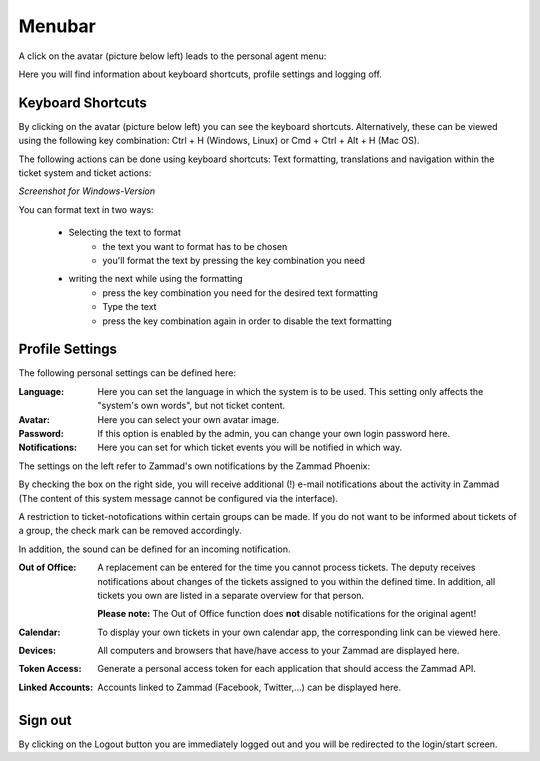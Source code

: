 Menubar
========

A click on the avatar (picture below left) leads to the personal agent menu:

.. image:: images/gettingstarted/Menubar.jpg

Here you will find information about keyboard shortcuts, profile settings and logging off.

Keyboard Shortcuts
------------------

By clicking on the avatar (picture below left) you can see the keyboard shortcuts. Alternatively, these can be viewed using the following key combination:
Ctrl + H (Windows, Linux) or Cmd + Ctrl + Alt + H (Mac OS).

The following actions can be done using keyboard shortcuts: Text formatting, translations and navigation within the ticket system and ticket actions:
 
.. image:: images/gettingstarted/keyboard-shortcuts.jpg

*Screenshot for Windows-Version*

You can format text in two ways: 

 - Selecting the text to format
    - the text you want to format has to be chosen
    - you'll format the text by pressing the key combination you need
 - writing the next while using the formatting
    - press the key combination you need for the desired text formatting
    - Type the text
    - press the key combination again in order to disable the text formatting


Profile Settings
----------------

The following personal settings can be defined here:

:Language: Here you can set the language in which the system is to be used. This setting only affects the "system's own words", but not ticket content.

:Avatar: Here you can select your own avatar image.

:Password: If this option is enabled by the admin, you can change your own login password here.

:Notifications: Here you can set for which ticket events you will be notified in which way.

.. image:: images/gettingstarted/Zammad_Helpdesk_-_Notifications1.jpg

The settings on the left refer to Zammad's own notifications by the Zammad Phoenix:

.. image:: images/gettingstarted/Phoenix.jpg

By checking the box on the right side, you will receive additional (!) e-mail notifications about the activity in Zammad (The content of this system message cannot be configured via the interface).

A restriction to ticket-notofications within certain groups can be made. If you do not want to be informed about tickets of a group, the check mark can be removed accordingly.

In addition, the sound can be defined for an incoming notification.

:Out of Office: 
    A replacement can be entered for the time you cannot process tickets. The deputy receives notifications about changes of the tickets assigned to you within the defined time. In addition, all tickets you own are listed in a separate overview for that person. 
	
    **Please note:**  The Out of Office function does **not** disable notifications for the original agent!

:Calendar: To display your own tickets in your own calendar app, the corresponding link can be viewed here.

:Devices: All computers and browsers that have/have access to your Zammad are displayed here.

:Token Access: Generate a personal access token for each application that should access the Zammad API.

:Linked Accounts: Accounts linked to Zammad (Facebook, Twitter,...) can be displayed here.


Sign out
----------

By clicking on the Logout button you are immediately logged out and you will be redirected to the login/start screen.
